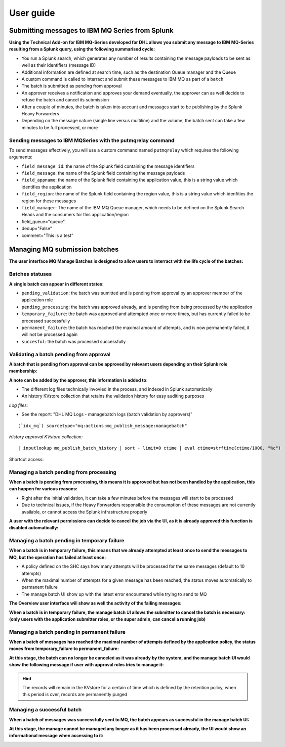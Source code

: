 User guide
----------

Submitting messages to IBM MQ Series from Splunk
================================================

**Using the Technical Add-on for IBM MQ-Series developed for DHL allows you submit any message to IBM MQ-Series resulting from a Splunk query, using the following summarised cycle:**

- You run a Splunk search, which generates any number of results containing the message payloads to be sent as well as their identifiers (message ID)

- Additional information are defined at search time, such as the destination Queue manager and the Queue

- A custom command is called to interract and submit these messages to IBM MQ as part of a ``batch``

- The batch is submitted as pending from approval

- An approver receives a notification and approves your demand eventually, the approver can as well decide to refuse the batch and cancel its submission

- After a couple of minutes, the batch is taken into account and messages start to be publishing by the Splunk Heavy Forwarders

- Depending on the message nature (single line versus multiline) and the volume, the batch sent can take a few minutes to be full processed, or more

Sending messages to IBM MQSeries with the putmqrelay command
^^^^^^^^^^^^^^^^^^^^^^^^^^^^^^^^^^^^^^^^^^^^^^^^^^^^^^^^^^^^

To send messages effectively, you will use a custom command named ``putmqrelay`` which requires the following arguments:

- ``field_message_id``: the name of the Splunk field containing the message identifiers
- ``field_message``: the name of the Splunk field containing the message payloads
- ``field_appname``: the name of the Splunk field containing the application value, this is a string value which identifies the application
- ``field_region``: the name of the Splunk field containing the region value, this is a string value which idenfities the region for these messages

- ``field_manager``: The name of the IBM MQ Queue manager, which needs to be defined on the Splunk Search Heads and the consumers for this application/region 
- field_queue="queue"
- dedup="False"
- comment="This is a test"


Managing MQ submission batches
==============================

**The user interface MQ Manage Batches is designed to allow users to interract with the life cycle of the batches:**

.. image:: img/manage_batches1.png
   :alt: manage_batches1.png
   :align: center
   :width: 1200px

Batches statuses
^^^^^^^^^^^^^^^^

**A single batch can appear in different states:**

- ``pending_validation``: the batch was sumitted and is pending from approval by an approver member of the application role
- ``pending_processing``: the batch was approved already, and is pending from being processed by the application
- ``temporary_failure``: the batch was approved and attempted once or more times, but has currently failed to be processed successfully
- ``permanent_failure``: the batch has reached the maximal amount of attempts, and is now permanently failed, it will not be processed again
- ``succesful``: the batch was processed successfully

Validating a batch pending from approval
^^^^^^^^^^^^^^^^^^^^^^^^^^^^^^^^^^^^^^^^

**A batch that is pending from approval can be approved by relevant users depending on their Splunk role membership:**

.. image:: img/manage_batches2.png
   :alt: manage_batches2.png
   :align: center
   :width: 1200px

.. image:: img/manage_batches3.png
   :alt: manage_batches3.png
   :align: center
   :width: 1200px

**A note can be added by the approver, this information is added to:**

- The different log files technically invovled in the process, and indexed in Splunk automatically
- An history KVstore collection that retains the validation history for easy auditing purposes

*Log files:*

- See the report: "DHL MQ Logs - managebatch logs (batch validation by approvers)"

::

    (`idx_mq`) sourcetype="mq:actions:mq_publish_message:managebatch"

.. image:: img/manage_batches4.png
   :alt: manage_batches4.png
   :align: center
   :width: 1200px

*History approval KVstore collection:*

::

    | inputlookup mq_publish_batch_history | sort - limit=0 ctime | eval ctime=strftime(ctime/1000, "%c")

Shortcut access:

.. image:: img/manage_batches5.png
   :alt: manage_batches5.png
   :align: center
   :width: 1200px

Managing a batch pending from processing
^^^^^^^^^^^^^^^^^^^^^^^^^^^^^^^^^^^^^^^^

**When a batch is pending from processing, this means it is approved but has not been handled by the application, this can happen for various reasons:**

- Right after the initial validation, it can take a few minutes before the messages will start to be processed
- Due to technical issues, if the Heavy Forwarders responsible the consumption of these messages are not currently available, or cannot access the Splunk infrastructure properly

**A user with the relevant permissions can decide to cancel the job via the UI, as it is already approved this function is disabled automatically:**

.. image:: img/manage_batches7.png
   :alt: manage_batches7.png
   :align: center
   :width: 1200px

Managing a batch pending in temporary failure
^^^^^^^^^^^^^^^^^^^^^^^^^^^^^^^^^^^^^^^^^^^^^

**When a batch is in temporary failure, this means that we already attempted at least once to send the messages to MQ, but the operation has failed at least once:**

- A policy defined on the SHC says how many attempts will be processed for the same messages (default to 10 attempts)
- When the maximal number of attempts for a given message has been reached, the status moves automatically to permanent failure
- The manage batch UI show up with the latest error encountered while trying to send to MQ

.. image:: img/manage_batches8.png
   :alt: manage_batches8.png
   :align: center
   :width: 1200px

**The Overview user interface will show as well the activity of the failing messages:**

.. image:: img/manage_batches9.png
   :alt: manage_batches9.png
   :align: center
   :width: 1200px

**When a batch is in temporary failure, the manage batch UI allows the submitter to cancel the batch is necessary: (only users with the application submitter roles, or the super admin, can cancel a running job)**

.. image:: img/manage_batches10.png
   :alt: manage_batches10.png
   :align: center
   :width: 1200px

Managing a batch pending in permanent failure
^^^^^^^^^^^^^^^^^^^^^^^^^^^^^^^^^^^^^^^^^^^^^

**When a batch of messages has reached the maximal number of attempts defined by the application policy, the status moves from temporary_failure to permanent_failure:**

.. image:: img/manage_batches11.png
   :alt: manage_batches11.png
   :align: center
   :width: 1200px

**At this stage, the batch can no longer be canceled as it was already by the system, and the manage batch UI would show the following message if user with approval roles tries to manage it:**

.. image:: img/manage_batches12.png
   :alt: manage_batches12.png
   :align: center
   :width: 1200px

.. hint:: The records will remain in the KVstore for a certain of time which is defined by the retention policy, when this period is over, records are permanently purged

Managing a successful batch
^^^^^^^^^^^^^^^^^^^^^^^^^^^

**When a batch of messages was successfully sent to MQ, the batch appears as successful in the manage batch UI:**

.. image:: img/manage_batches13.png
   :alt: manage_batches13.png
   :align: center
   :width: 1200px

**At this stage, the manage cannot be managed any longer as it has been processed already, the UI would show an informational message when accessing to it:**

.. image:: img/manage_batches14.png
   :alt: manage_batches14.png
   :align: center
   :width: 1200px
